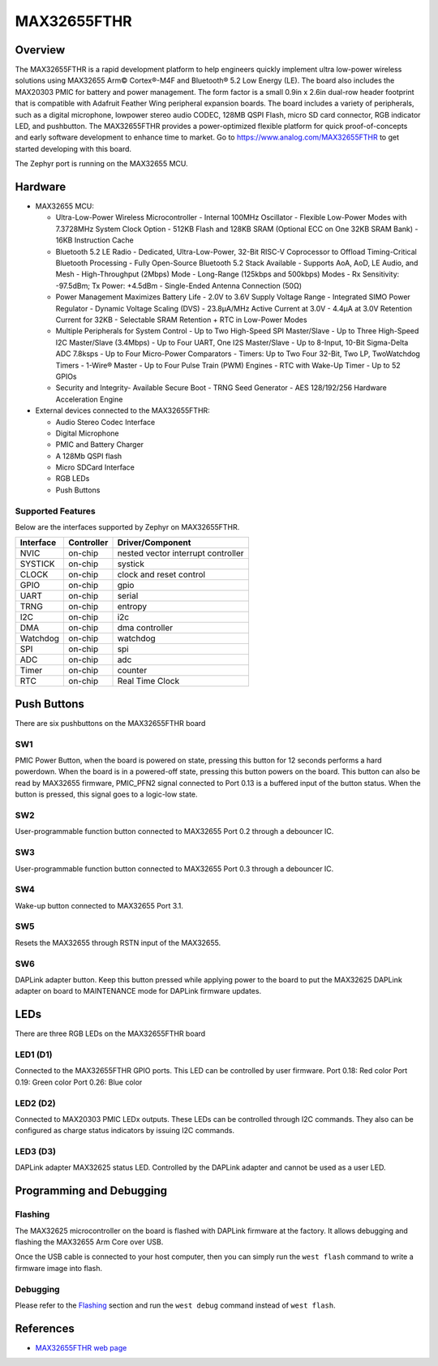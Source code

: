.. _max32655_fthr:

MAX32655FTHR
############

Overview
********
The MAX32655FTHR is a rapid development platform to help engineers quickly implement
ultra low-power wireless solutions using MAX32655 Arm© Cortex®-M4F and Bluetooth® 5.2 Low Energy (LE).
The board also includes the MAX20303 PMIC for battery and power management.
The form factor is a small 0.9in x 2.6in dual-row header footprint that is compatible
with Adafruit Feather Wing peripheral expansion boards. The board includes a variety of peripherals,
such as a digital microphone, lowpower stereo audio CODEC, 128MB QSPI Flash, micro SD card connector,
RGB indicator LED, and pushbutton.
The MAX32655FTHR provides a power-optimized flexible platform for quick proof-of-concepts and
early software development to enhance time to market. Go to
https://www.analog.com/MAX32655FTHR to get started developing with this board.


The Zephyr port is running on the MAX32655 MCU.

.. image:: img/max32655fthr_img1.jpg
   :align: center
   :alt: MAX32655FTHR Front

.. image:: img/max32655fthr_img2.jpg
   :align: center
   :alt: MAX32655FTHR Front Modules

.. image:: img/max32655fthr_img3.jpg
   :align: center
   :alt: MAX32655FTHR Back

Hardware
********

- MAX32655 MCU:

  - Ultra-Low-Power Wireless Microcontroller
    - Internal 100MHz Oscillator
    - Flexible Low-Power Modes with 7.3728MHz System Clock Option
    - 512KB Flash and 128KB SRAM (Optional ECC on One 32KB SRAM Bank)
    - 16KB Instruction Cache
  - Bluetooth 5.2 LE Radio
    - Dedicated, Ultra-Low-Power, 32-Bit RISC-V Coprocessor to Offload Timing-Critical Bluetooth Processing
    - Fully Open-Source Bluetooth 5.2 Stack Available
    - Supports AoA, AoD, LE Audio, and Mesh
    - High-Throughput (2Mbps) Mode
    - Long-Range (125kbps and 500kbps) Modes
    - Rx Sensitivity: -97.5dBm; Tx Power: +4.5dBm
    - Single-Ended Antenna Connection (50Ω)
  - Power Management Maximizes Battery Life
    - 2.0V to 3.6V Supply Voltage Range
    - Integrated SIMO Power Regulator
    - Dynamic Voltage Scaling (DVS)
    - 23.8μA/MHz Active Current at 3.0V
    - 4.4μA at 3.0V Retention Current for 32KB
    - Selectable SRAM Retention + RTC in Low-Power Modes
  - Multiple Peripherals for System Control
    - Up to Two High-Speed SPI Master/Slave
    - Up to Three High-Speed I2C Master/Slave (3.4Mbps)
    - Up to Four UART, One I2S Master/Slave
    - Up to 8-Input, 10-Bit Sigma-Delta ADC 7.8ksps
    - Up to Four Micro-Power Comparators
    - Timers: Up to Two Four 32-Bit, Two LP, TwoWatchdog Timers
    - 1-Wire® Master
    - Up to Four Pulse Train (PWM) Engines
    - RTC with Wake-Up Timer
    - Up to 52 GPIOs
  - Security and Integrity​
    - Available Secure Boot
    - TRNG Seed Generator
    - AES 128/192/256 Hardware Acceleration Engine

- External devices connected to the MAX32655FTHR:

  - Audio Stereo Codec Interface
  - Digital Microphone
  - PMIC and Battery Charger
  - A 128Mb QSPI flash
  - Micro SDCard Interface
  - RGB LEDs
  - Push Buttons

Supported Features
==================

Below are the interfaces supported by Zephyr on MAX32655FTHR.

+-----------+------------+-------------------------------------+
| Interface | Controller | Driver/Component                    |
+===========+============+=====================================+
| NVIC      | on-chip    | nested vector interrupt controller  |
+-----------+------------+-------------------------------------+
| SYSTICK   | on-chip    | systick                             |
+-----------+------------+-------------------------------------+
| CLOCK     | on-chip    | clock and reset control             |
+-----------+------------+-------------------------------------+
| GPIO      | on-chip    | gpio                                |
+-----------+------------+-------------------------------------+
| UART      | on-chip    | serial                              |
+-----------+------------+-------------------------------------+
| TRNG      | on-chip    | entropy                             |
+-----------+------------+-------------------------------------+
| I2C       | on-chip    | i2c                                 |
+-----------+------------+-------------------------------------+
| DMA       | on-chip    | dma controller                      |
+-----------+------------+-------------------------------------+
| Watchdog  | on-chip    | watchdog                            |
+-----------+------------+-------------------------------------+
| SPI       | on-chip    | spi                                 |
+-----------+------------+-------------------------------------+
| ADC       | on-chip    | adc                                 |
+-----------+------------+-------------------------------------+
| Timer     | on-chip    | counter                             |
+-----------+------------+-------------------------------------+
| RTC       | on-chip    | Real Time Clock                     |
+-----------+------------+-------------------------------------+

Push Buttons
************
There are six pushbuttons on the MAX32655FTHR board

SW1
===
PMIC Power Button, when the board is powered on state, pressing
this button for 12 seconds performs a hard powerdown.
When the board is in a powered-off state, pressing this button powers on the board.
This button can also be read by MAX32655 firmware, PMIC_PFN2 signal connected to Port 0.13
is a buffered input of the button status. When the button is pressed, this signal goes to a logic-low
state.

SW2
===
User-programmable function button connected to
MAX32655 Port 0.2 through a debouncer IC.

SW3
===
User-programmable function button connected to
MAX32655 Port 0.3 through a debouncer IC.

SW4
===
Wake-up button connected to MAX32655 Port 3.1.

SW5
===
Resets the MAX32655 through RSTN input of the MAX32655.

SW6
===
DAPLink adapter button. Keep this button
pressed while applying power to the board to
put the MAX32625 DAPLink adapter on board
to MAINTENANCE mode for DAPLink firmware
updates.


LEDs
****
There are three RGB LEDs on the MAX32655FTHR board

LED1 (D1)
=========
Connected to the MAX32655FTHR GPIO ports.
This LED can be controlled by user firmware.
Port 0.18: Red color
Port 0.19: Green color
Port 0.26: Blue color

LED2 (D2)
=========
Connected to MAX20303 PMIC LEDx outputs.
These LEDs can be controlled through I2C commands.
They also can be configured as charge
status indicators by issuing I2C commands.

LED3 (D3)
=========
DAPLink adapter MAX32625 status LED.
Controlled by the DAPLink adapter and cannot be
used as a user LED.

Programming and Debugging
*************************

Flashing
========

The MAX32625 microcontroller on the board is flashed with DAPLink firmware at the factory.
It allows debugging and flashing the MAX32655 Arm Core over USB.

Once the USB cable is connected to your host computer, then you can simply run the
``west flash`` command to write a firmware image into flash.

Debugging
=========

Please refer to the `Flashing`_ section and run the ``west debug`` command
instead of ``west flash``.

References
**********

- `MAX32655FTHR web page`_

.. _MAX32655FTHR web page:
   https://www.analog.com/en/design-center/evaluation-hardware-and-software/evaluation-boards-kits/max32655fthr.html
